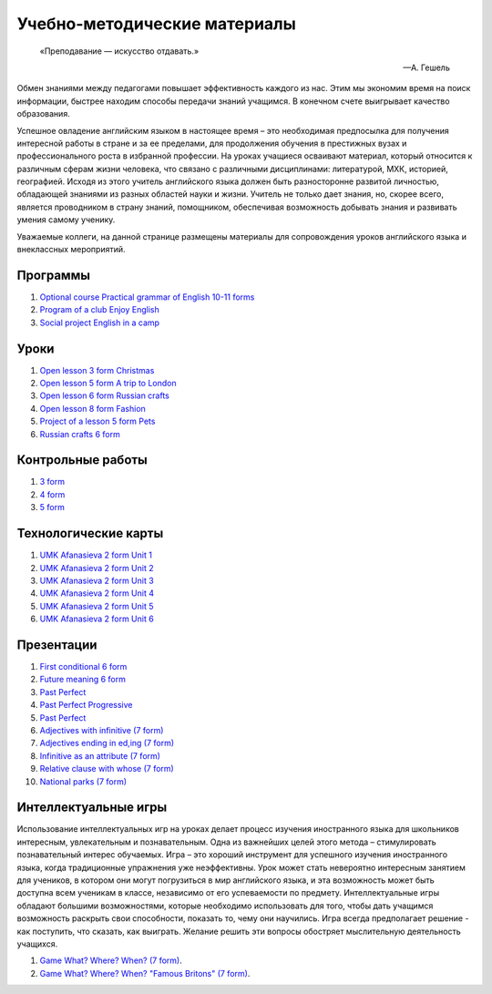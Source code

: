﻿Учебно-методические материалы
******************************

.. epigraph::

   «Преподавание — искусство отдавать.»

   -- А. Гешель

Обмен знаниями между педагогами повышает эффективность каждого из нас. Этим мы экономим время на поиск информации, быстрее находим способы передачи знаний учащимся. В конечном счете выигрывает качество образования.

Успешное овладение английским языком в настоящее время – это необходимая предпосылка для получения интересной работы в стране и за ее пределами, для продолжения обучения в престижных вузах и профессионального роста в избранной профессии. На уроках учащиеся осваивают материал, который относится к различным сферам жизни человека, что связано с различными дисциплинами: литературой, МХК, историей, географией. Исходя из этого учитель английского языка должен быть разносторонне развитой личностью, обладающей знаниями из разных областей науки и жизни. Учитель не только дает знания, но, скорее всего, является проводником в страну знаний, помощником, обеспечивая возможность добывать знания и развивать умения самому ученику.

Уважаемые коллеги, на данной странице размещены материалы для сопровождения уроков английского языка и внеклассных мероприятий.


Программы
---------

#. `Optional course Practical grammar of English 10-11 forms </_documents/source_for_teachers_doc/Optional_course_Practical_grammar_of_English_10_11f.pdf>`_
#. `Program of a club Enjoy English </_documents/source_for_teachers_doc/Program_of_a_club_Enjoy_English.pdf>`_
#. `Social project English in a camp </_documents/source_for_teachers_doc/Social_project_English_in_a_camp.pdf>`_

Уроки
-----

#. `Open lesson 3 form Christmas </_documents/source_for_teachers_doc/Open_lesson_3f_Christmas.pdf>`_
#. `Open lesson 5 form A trip to London </_documents/source_for_teachers_doc/Open_lesson_5f_A_trip_to_London.pdf>`_
#. `Open lesson 6 form Russian crafts </_documents/source_for_teachers_doc/Open_lesson_6f_Russian_crafts.pdf>`_
#. `Open lesson 8 form Fashion </_documents/source_for_teachers_doc/Open_lesson_8f_Fashion.pdf>`_
#. `Project of a lesson 5 form Pets </_documents/source_for_teachers_doc/Project_of_a_lesson_5f_Pets.pdf>`_
#. `Russian crafts 6 form </_documents/source_for_teachers_doc/Russian_crafts_6_form.pdf>`_

Контрольные работы
------------------

#. `3 form </_documents/source_for_teachers_doc/umk_ter_minasova_3_f.pdf>`_
#. `4 form </_documents/source_for_teachers_doc/umk_ter_minasova_4_f.pdf>`_
#. `5 form </_documents/source_for_teachers_doc/umk_ter_minasova_5_f.pdf>`_

Технологические карты
---------------------

#. `UMK Afanasieva 2 form Unit 1 </_documents/source_for_teachers_doc/umk_afanasieva_2_cl_unit_1.pdf>`_
#. `UMK Afanasieva 2 form Unit 2 </_documents/source_for_teachers_doc/umk_afanasieva_2_cl_unit_2.pdf>`_
#. `UMK Afanasieva 2 form Unit 3 </_documents/source_for_teachers_doc/umk_afanasieva_2_cl_unit_3.pdf>`_
#. `UMK Afanasieva 2 form Unit 4 </_documents/source_for_teachers_doc/umk_afanasieva_2_cl_unit_4.pdf>`_
#. `UMK Afanasieva 2 form Unit 5 </_documents/source_for_teachers_doc/umk_afanasieva_2_cl_unit_5.pdf>`_
#. `UMK Afanasieva 2 form Unit 6 </_documents/source_for_teachers_doc/umk_afanasieva_2_cl_unit_6.pdf>`_

Презентации
-----------

#. `First conditional 6 form </_documents/source_for_teachers_doc/First_conditional_6f.pdf>`_
#. `Future meaning 6 form </_documents/source_for_teachers_doc/Future_meaning_6f.pdf>`_
#. `Past Perfect </_documents/source_for_teachers_doc/Past_Perfect.pdf>`_
#. `Past Perfect Progressive </_documents/source_for_teachers_doc/Past_Perfect_Progressive.pdf>`_
#. `Past Perfect </_documents/source_for_teachers_doc/Past_Perfect.pdf>`_
#. `Adjectives with infinitive (7 form) </_documents/source_for_teachers_doc/adjectives_with_infinitive_7f.pdf>`_
#. `Adjectives ending in ed,ing (7 form) </_documents/source_for_teachers_doc/adjectives_with_ed_ing_7f.pdf>`_
#. `Infinitive as an attribute (7 form) </_documents/source_for_teachers_doc/Infinitive_as_an_attribute_7f.pdf>`_
#. `Relative clause with whose (7 form) </_documents/source_for_teachers_doc/Relative_clause_with_whose_7f.pdf>`_
#. `National parks (7 form) </_documents/source_for_teachers_doc/National_parks_7f.pdf>`_

Интеллектуальные игры
---------------------

Использование интеллектуальных игр на уроках делает процесс изучения иностранного языка для школьников интересным, увлекательным и познавательным. Одна из важнейших целей этого метода – стимулировать познавательный интерес обучаемых. Игра – это хороший инструмент для успешного изучения иностранного языка, когда традиционные упражнения уже неэффективны. Урок может стать невероятно интересным занятием для учеников, в котором они могут погрузиться в мир английского языка, и эта возможность может быть доступна всем ученикам в классе, независимо от его успеваемости по предмету. Интеллектуальные игры обладают большими возможностями, которые необходимо использовать для того, чтобы дать учащимся возможность раскрыть свои способности, показать  то, чему они научились. Игра всегда предполагает решение -  как поступить, что сказать, как выиграть. Желание решить эти вопросы обостряет мыслительную деятельность учащихся.


#. `Game What? Where? When? (7 form) </_documents/source_after_school_doc/Game_who_what_where_7_form.pdf>`_.
#. `Game What? Where? When? "Famous Britons" (7 form) </_documents/source_after_school_doc/Who_what_where_famous_britons_7_form.pdf>`_.
